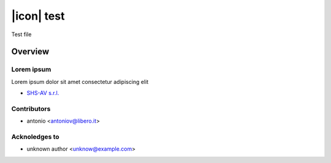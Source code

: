 ===========
|icon| test
===========

Test file

Overview
========

Lorem ipsum
-----------

Lorem ipsum dolor sit amet
consectetur adipiscing elit



* `SHS-AV s.r.l. <https://www.shs-av.com>`__


Contributors
------------

* antonio <antoniov@libero.it>


Acknoledges to
--------------

* unknown author <unknow@example.com>
